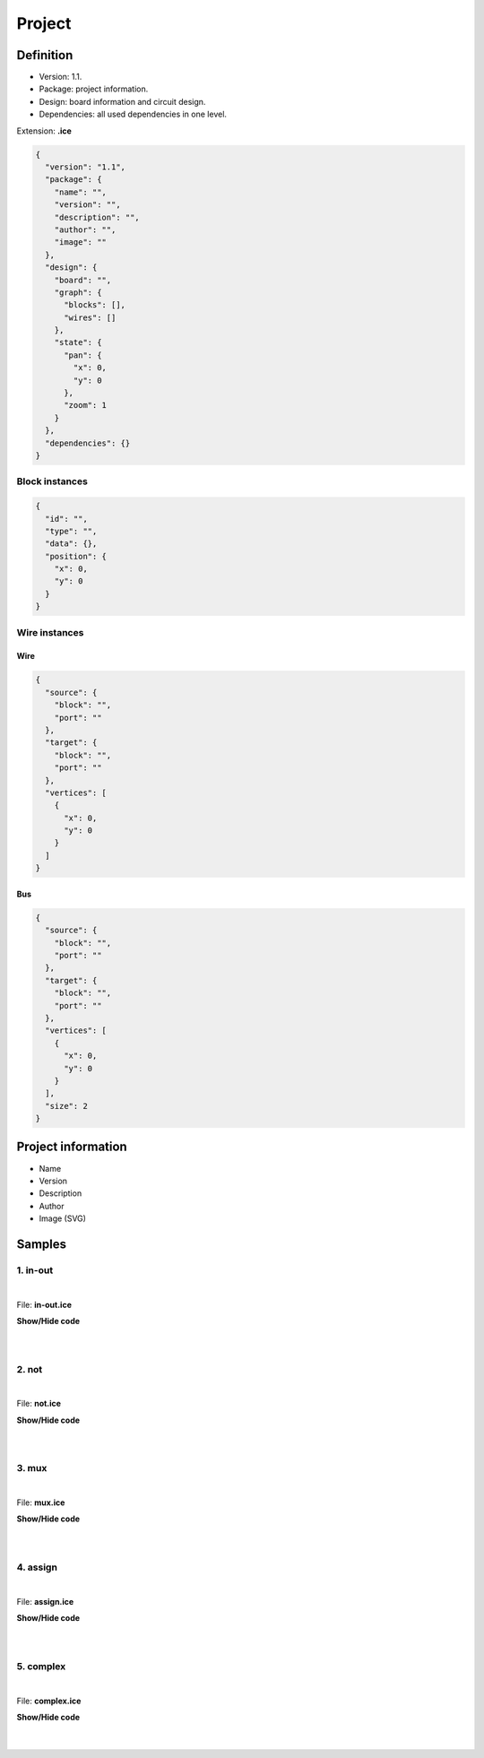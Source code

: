 .. sec-project

Project
=======

Definition
----------

* Version: 1.1.
* Package: project information.
* Design: board information and circuit design.
* Dependencies: all used dependencies in one level.

Extension: **.ice**

.. code-block:: json

    {
      "version": "1.1",
      "package": {
        "name": "",
        "version": "",
        "description": "",
        "author": "",
        "image": ""
      },
      "design": {
        "board": "",
        "graph": {
          "blocks": [],
          "wires": []
        },
        "state": {
          "pan": {
            "x": 0,
            "y": 0
          },
          "zoom": 1
        }
      },
      "dependencies": {}
    }

Block instances
'''''''''''''''

.. code-block:: json

    {
      "id": "",
      "type": "",
      "data": {},
      "position": {
        "x": 0,
        "y": 0
      }
    }


Wire instances
''''''''''''''

Wire
~~~~

.. code-block:: json

    {
      "source": {
        "block": "",
        "port": ""
      },
      "target": {
        "block": "",
        "port": ""
      },
      "vertices": [
        {
          "x": 0,
          "y": 0
        }
      ]
    }

Bus
~~~

.. code-block:: json

    {
      "source": {
        "block": "",
        "port": ""
      },
      "target": {
        "block": "",
        "port": ""
      },
      "vertices": [
        {
          "x": 0,
          "y": 0
        }
      ],
      "size": 2
    }

Project information
-------------------

* Name
* Version
* Description
* Author
* Image (SVG)

.. image:: ../resources/images/project/information.png

Samples
-------

1. in-out
'''''''''

.. image:: ../resources/images/project/in-out.png

|

File: **in-out.ice**

.. container:: toggle

    .. container:: header

        **Show/Hide code**

    |

    .. literalinclude:: ../resources/samples/in-out.ice
       :language: json

|

2. not
''''''

.. image:: ../resources/images/project/not.png

|

File: **not.ice**

.. container:: toggle

    .. container:: header

        **Show/Hide code**

    |

    .. literalinclude:: ../resources/samples/not.ice
       :language: json

|

3. mux
''''''

.. image:: ../resources/images/project/mux.png

|

File: **mux.ice**

.. container:: toggle

    .. container:: header

        **Show/Hide code**

    |

    .. literalinclude:: ../resources/samples/mux.ice
       :language: json

|

4. assign
'''''''''

.. image:: ../resources/images/project/assign.png

|

File: **assign.ice**

.. container:: toggle

    .. container:: header

        **Show/Hide code**

    |

    .. literalinclude:: ../resources/samples/assign.ice
       :language: json

|

5. complex
''''''''''

.. image:: ../resources/images/project/complex.png

|

File: **complex.ice**

.. container:: toggle

    .. container:: header

        **Show/Hide code**

    |

    .. literalinclude:: ../resources/samples/complex.ice
       :language: json

|
